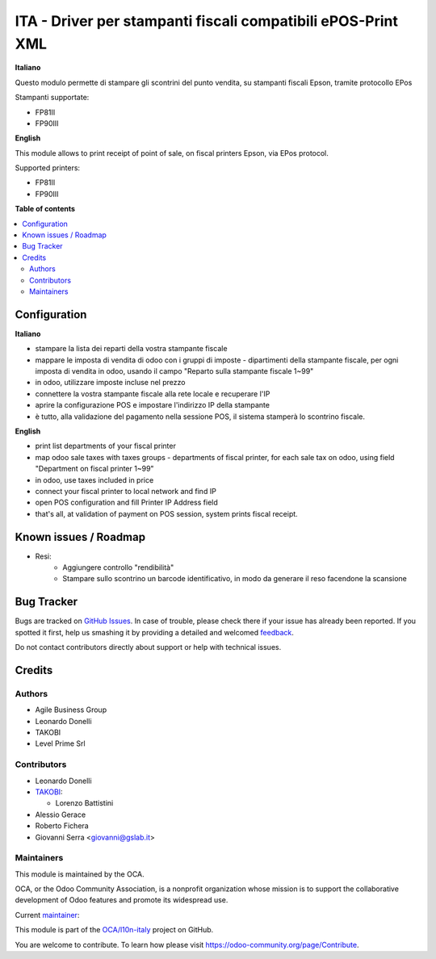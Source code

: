 =============================================================
ITA - Driver per stampanti fiscali compatibili ePOS-Print XML
=============================================================

.. !!!!!!!!!!!!!!!!!!!!!!!!!!!!!!!!!!!!!!!!!!!!!!!!!!!!
   !! This file is generated by oca-gen-addon-readme !!
   !! changes will be overwritten.                   !!
   !!!!!!!!!!!!!!!!!!!!!!!!!!!!!!!!!!!!!!!!!!!!!!!!!!!!

.. |badge1| image:: https://img.shields.io/badge/maturity-Beta-yellow.png
    :target: https://odoo-community.org/page/development-status
    :alt: Beta
.. |badge2| image:: https://img.shields.io/badge/licence-AGPL--3-blue.png
    :target: http://www.gnu.org/licenses/agpl-3.0-standalone.html
    :alt: License: AGPL-3
.. |badge3| image:: https://img.shields.io/badge/github-OCA%2Fl10n--italy-lightgray.png?logo=github
    :target: https://github.com/OCA/l10n-italy/tree/12.0/fiscal_epos_print
    :alt: OCA/l10n-italy
.. |badge4| image:: https://img.shields.io/badge/weblate-Translate%20me-F47D42.png
    :target: https://translation.odoo-community.org/projects/l10n-italy-12-0/l10n-italy-12-0-fiscal_epos_print
    :alt: Translate me on Weblate
.. |badge5| image:: https://img.shields.io/badge/runbot-Try%20me-875A7B.png
    :target: https://runbot.odoo-community.org/runbot/122/12.0
    :alt: Try me on Runbot

|badge1| |badge2| |badge3| |badge4| |badge5| 

**Italiano**

Questo modulo permette di stampare gli scontrini del punto vendita, su stampanti fiscali Epson, tramite protocollo EPos

Stampanti supportate:

- FP81II
- FP90III

**English**

This module allows to print receipt of point of sale,
on fiscal printers Epson, via EPos protocol.

Supported printers:

- FP81II
- FP90III

**Table of contents**

.. contents::
   :local:

Configuration
=============

**Italiano**

- stampare la lista dei reparti della vostra stampante fiscale
- mappare le imposta di vendita di odoo con i gruppi di imposte - dipartimenti della stampante fiscale, per ogni imposta di vendita in odoo, usando il campo "Reparto sulla stampante fiscale 1~99"
- in odoo, utilizzare imposte incluse nel prezzo
- connettere la vostra stampante fiscale alla rete locale e recuperare l'IP
- aprire la configurazione POS e impostare l'indirizzo IP della stampante
- è tutto, alla validazione del pagamento nella sessione POS, il sistema stamperà lo scontrino fiscale.

**English**

- print list departments of your fiscal printer
- map odoo sale taxes with taxes groups - departments of fiscal printer, for each sale tax on odoo, using field "Department on fiscal printer 1~99"
- in odoo, use taxes included in price
- connect your fiscal printer to local network and find IP
- open POS configuration and fill Printer IP Address field
- that's all, at validation of payment on POS session, system prints fiscal receipt.


Known issues / Roadmap
======================

* Resi:
   - Aggiungere controllo "rendibilità"
   - Stampare sullo scontrino un barcode identificativo, in modo da generare il reso facendone la scansione

Bug Tracker
===========

Bugs are tracked on `GitHub Issues <https://github.com/OCA/l10n-italy/issues>`_.
In case of trouble, please check there if your issue has already been reported.
If you spotted it first, help us smashing it by providing a detailed and welcomed
`feedback <https://github.com/OCA/l10n-italy/issues/new?body=module:%20fiscal_epos_print%0Aversion:%2012.0%0A%0A**Steps%20to%20reproduce**%0A-%20...%0A%0A**Current%20behavior**%0A%0A**Expected%20behavior**>`_.

Do not contact contributors directly about support or help with technical issues.

Credits
=======

Authors
~~~~~~~

* Agile Business Group
* Leonardo Donelli
* TAKOBI
* Level Prime Srl

Contributors
~~~~~~~~~~~~

* Leonardo Donelli

* `TAKOBI <https://takobi.online>`_:

  * Lorenzo Battistini

* Alessio Gerace
* Roberto Fichera
* Giovanni Serra <giovanni@gslab.it>

Maintainers
~~~~~~~~~~~

This module is maintained by the OCA.

.. image:: https://odoo-community.org/logo.png
   :alt: Odoo Community Association
   :target: https://odoo-community.org

OCA, or the Odoo Community Association, is a nonprofit organization whose
mission is to support the collaborative development of Odoo features and
promote its widespread use.

.. |maintainer-eLBati| image:: https://github.com/eLBati.png?size=40px
    :target: https://github.com/eLBati
    :alt: eLBati

Current `maintainer <https://odoo-community.org/page/maintainer-role>`__:

|maintainer-eLBati| 

This module is part of the `OCA/l10n-italy <https://github.com/OCA/l10n-italy/tree/12.0/fiscal_epos_print>`_ project on GitHub.

You are welcome to contribute. To learn how please visit https://odoo-community.org/page/Contribute.
